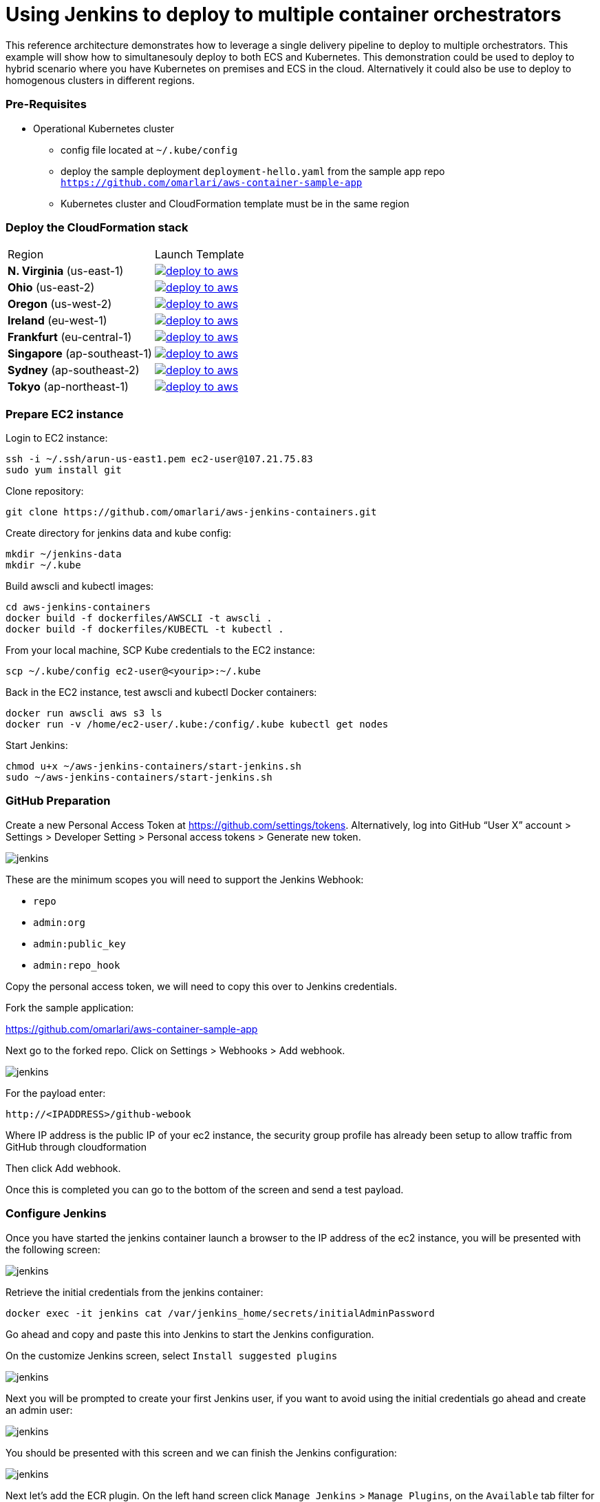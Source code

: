 = Using Jenkins to deploy to multiple container orchestrators

:icons:
:linkcss:
:imagesdir: ./images
:toc:

This reference architecture demonstrates how to leverage a single delivery pipeline to deploy to multiple orchestrators. This example will show how to simultanesouly deploy to both
ECS and Kubernetes. This demonstration could be used to deploy to hybrid scenario where you have Kubernetes on premises and ECS in the cloud. Alternatively it could also be use to deploy to
homogenous clusters in different regions.

=== Pre-Requisites

* Operational Kubernetes cluster
** config file located at `~/.kube/config`
** deploy the sample deployment `deployment-hello.yaml` from the sample app repo `https://github.com/omarlari/aws-container-sample-app`
** Kubernetes cluster and CloudFormation template must be in the same region

=== Deploy the CloudFormation stack

|===

|Region | Launch Template
| *N. Virginia* (us-east-1)
a| image::./deploy-to-aws.png[link=https://console.aws.amazon.com/cloudformation/home?region=us-east-1#/stacks/new?stackName=Codesuite-Demo&templateURL=https://s3.amazonaws.com/jenkins-demo-public/aws-refarch-jenkins-containers.yaml]

| *Ohio* (us-east-2)
a| image::./deploy-to-aws.png[link=https://console.aws.amazon.com/cloudformation/home?region=us-east-2#/stacks/new?stackName=Codesuite-Demo&templateURL=https://s3.amazonaws.com/jenkins-demo-public/aws-refarch-jenkins-containers.yaml]

| *Oregon* (us-west-2)
a| image::./deploy-to-aws.png[link=https://console.aws.amazon.com/cloudformation/home?region=us-west-2#/stacks/new?stackName=Codesuite-Demo&templateURL=https://s3.amazonaws.com/jenkins-demo-public/aws-refarch-jenkins-containers.yaml]

| *Ireland* (eu-west-1)
a| image::./deploy-to-aws.png[link=https://console.aws.amazon.com/cloudformation/home?region=eu-west-1#/stacks/new?stackName=Codesuite-Demo&templateURL=https://s3.amazonaws.com/jenkins-demo-public/aws-refarch-jenkins-containers.yaml]

| *Frankfurt* (eu-central-1)
a| image::./deploy-to-aws.png[link=https://console.aws.amazon.com/cloudformation/home?region=eu-central-1#/stacks/new?stackName=Codesuite-Demo&templateURL=https://s3.amazonaws.com/jenkins-demo-public/aws-refarch-jenkins-containers.yaml]

| *Singapore* (ap-southeast-1)
a| image::./deploy-to-aws.png[link=https://console.aws.amazon.com/cloudformation/home?region=ap-southeast-1#/stacks/new?stackName=Codesuite-Demo&templateURL=https://s3.amazonaws.com/jenkins-demo-public/aws-refarch-jenkins-containers.yaml]

| *Sydney* (ap-southeast-2)
a| image::./deploy-to-aws.png[link=https://console.aws.amazon.com/cloudformation/home?region=ap-southeast-2#/stacks/new?stackName=Codesuite-Demo&templateURL=https://s3.amazonaws.com/jenkins-demo-public/aws-refarch-jenkins-containers.yaml]

| *Tokyo* (ap-northeast-1)
a| image::./deploy-to-aws.png[link=https://console.aws.amazon.com/cloudformation/home?region=ap-northeast-1#/stacks/new?stackName=Codesuite-Demo&templateURL=https://s3.amazonaws.com/jenkins-demo-public/aws-refarch-jenkins-containers.yaml]

|===


=== Prepare EC2 instance

Login to EC2 instance:

    ssh -i ~/.ssh/arun-us-east1.pem ec2-user@107.21.75.83
    sudo yum install git

Clone repository:

    git clone https://github.com/omarlari/aws-jenkins-containers.git

Create directory for jenkins data and kube config:

    mkdir ~/jenkins-data
    mkdir ~/.kube

Build awscli and kubectl images:

    cd aws-jenkins-containers
    docker build -f dockerfiles/AWSCLI -t awscli .
    docker build -f dockerfiles/KUBECTL -t kubectl .

From your local machine, SCP Kube credentials to the EC2 instance:

    scp ~/.kube/config ec2-user@<yourip>:~/.kube

Back in the EC2 instance, test awscli and kubectl Docker containers:

    docker run awscli aws s3 ls
    docker run -v /home/ec2-user/.kube:/config/.kube kubectl get nodes

Start Jenkins:

    chmod u+x ~/aws-jenkins-containers/start-jenkins.sh
    sudo ~/aws-jenkins-containers/start-jenkins.sh

=== GitHub Preparation

Create a new Personal Access Token at https://github.com/settings/tokens. Alternatively, log into GitHub “User X” account > Settings > Developer Setting > Personal access tokens > Generate new token.

image::github-access-token.png[jenkins]

These are the minimum scopes you will need to support the Jenkins Webhook:

* `repo`
* `admin:org`
* `admin:public_key`
* `admin:repo_hook`

Copy the personal access token, we will need to copy this over to Jenkins credentials.

Fork the sample application:

https://github.com/omarlari/aws-container-sample-app

Next go to the forked repo. Click on Settings > Webhooks > Add webhook.

image::github-webhook.png[jenkins]

For the payload enter:

    http://<IPADDRESS>/github-webook

Where IP address is the public IP of your ec2 instance, the security group profile has already been setup to allow traffic from GitHub through cloudformation

Then click Add webhook.

Once this is completed you can go to the bottom of the screen and send a test payload.

=== Configure Jenkins

Once you have started the jenkins container launch a browser to the IP address of the ec2 instance, you will be presented with the following screen:

image::jenkins-getting-started.png[jenkins]

Retrieve the initial credentials from the jenkins container:

    docker exec -it jenkins cat /var/jenkins_home/secrets/initialAdminPassword

Go ahead and copy and paste this into Jenkins to start the Jenkins configuration.

On the customize Jenkins screen, select `Install suggested plugins`

image::jenkins-customize.png[jenkins]

Next you will be prompted to create your first Jenkins user, if you want to avoid using the initial credentials go ahead and create an admin user:

image::jenkins-first-admin.png[jenkins]

You should be presented with this screen and we can finish the Jenkins configuration:

image::jenkins-ready.png[jenkins]

Next let's add the ECR plugin. On the left hand screen click `Manage Jenkins` > `Manage Plugins`, on the `Available` tab filter for `Amazon ECR plugin` and install it.

This will install the following plugins:

* Amazon Web Services SDK
* CloudBees Amazon Web Service Credentials Plugin
* Amazon ECR plugin

Click on `Download now and install after restart` button and then `Restart Jenkins when installation is complete and no jobs are running` to restart Jenkins and then log back in.

Next let's configure the credentials for GitHub.  One the left side of the Jenkins home screen click `Credentials` > `(global)` > `Add Credentials`, add a credential with kind of `Secret text` and the `Secret` dialogue box paste in the Personal Access Token that we created in GitHub.

=== Configure Jenkins Job

Create a new job, from the home screen `New Item`. Add a name in `Enter and item name` box. Choose `Pipeline`, `OK`.

In the job configure the following:

* Check Discard old builds
* Max # of builds to keep = 5
* GitHub project = your forked repo
* This project is parameterized
** add the following string parameters and values that apply to your environment:
*** ECR_REPO
*** APP = hello-jenkins
*** REGION
* Check GitHub hook trigger for GITScm polling
* Pipeline > Definition = Pipeline script from SCM
* SCM = Git
* Repositories URL = https://github.com/omarlari/aws-jenkins-containers
* Credentials = None
* Script Path = Jenkinsfile

== Conclusion
